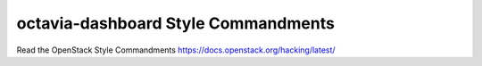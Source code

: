 octavia-dashboard Style Commandments
====================================

Read the OpenStack Style Commandments https://docs.openstack.org/hacking/latest/
